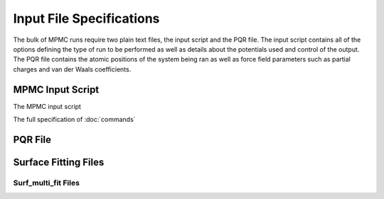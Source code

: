 Input File Specifications
*************************

The bulk of MPMC runs require two plain text files, the input script and the PQR file. The input script contains all of the options defining the type of run to be performed as well as details about the potentials used and control of the output. The PQR file contains the atomic positions of the system being ran as well as force field parameters such as partial charges and van der Waals coefficients.

MPMC Input Script
=================

The MPMC input script 

The full specification of :doc:`commands`

PQR File
=============

Surface Fitting Files
=====================

Surf_multi_fit Files
--------------------

